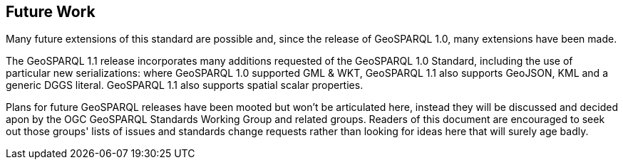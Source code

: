 == Future Work

Many future extensions of this standard are possible and, since the release of GeoSPARQL 1.0, many extensions have been made. 

The GeoSPARQL 1.1 release incorporates many additions requested of the GeoSPARQL 1.0 Standard, including the use of particular new serializations: where GeoSPARQL 1.0 supported GML & WKT, GeoSPARQL 1.1 also supports GeoJSON, KML and a generic DGGS literal. GeoSPARQL 1.1 also supports spatial scalar properties. 

Plans for future GeoSPARQL releases have been mooted but won't be articulated here, instead they will be discussed and decided apon by the OGC GeoSPARQL Standards Working Group and related groups. Readers of this document are encouraged to seek out those groups' lists of issues and standards change requests rather than looking for ideas here that will surely age badly.
